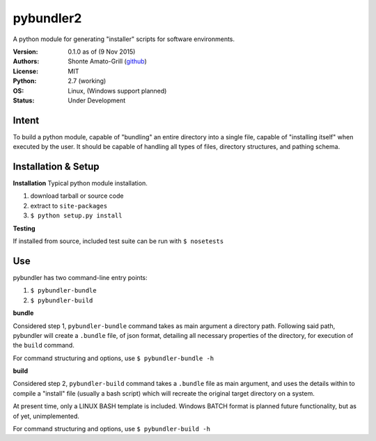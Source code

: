 ============
pybundler2
============
A python module for generating "installer" scripts for software environments.

:Version:
	0.1.0 as of (9 Nov 2015)
:Authors:
	Shonte Amato-Grill (`github`_)
:License:
	MIT
:Python:
	2.7 (working)
:OS:
	Linux, (Windows support planned)
:Status:
	Under Development

.. _github: https://github.com/shonteag

Intent
======
To build a python module, capable of "bundling" an entire directory into a single
file, capable of "installing itself" when executed by the user.  It should be
capable of handling all types of files, directory structures, and pathing schema.


Installation & Setup
====================
**Installation**
Typical python module installation.

1) download tarball or source code
2) extract to ``site-packages``
3) ``$ python setup.py install``

**Testing**

If installed from source, included test suite can be run with ``$ nosetests``

Use
===
pybundler has two command-line entry points:

1) ``$ pybundler-bundle``
2) ``$ pybundler-build``

**bundle**

Considered step 1, ``pybundler-bundle`` command takes as main argument a directory path.
Following said path, pybundler will create a ``.bundle`` file, of json format, detailing
all necessary properties of the directory, for execution of the ``build`` command.

For command structuring and options, use ``$ pybundler-bundle -h``

**build**

Considered step 2, ``pybundler-build`` command takes a ``.bundle`` file as main argument,
and uses the details within to compile a "install" file (usually a bash script) which will
recreate the original target directory on a system.

At present time, only a LINUX BASH template is included. Windows BATCH format is planned
future functionality, but as of yet, unimplemented.

For command structuring and options, use ``$ pybundler-build -h``